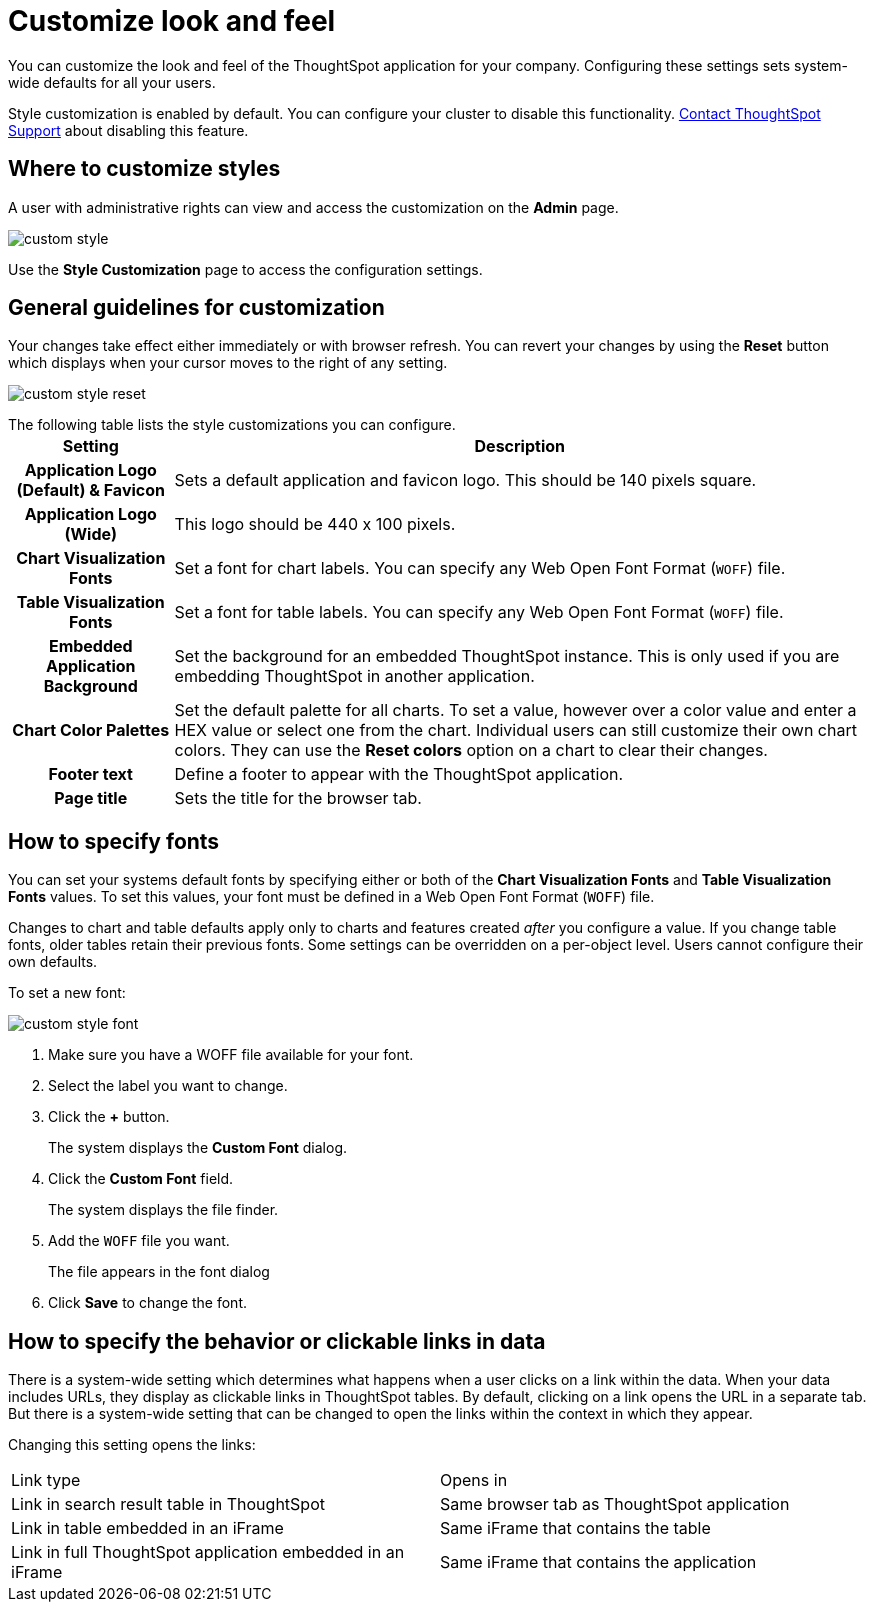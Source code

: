 = Customize look and feel
:last_updated: tbd
:linkattrs:
:experimental:
:page-aliases: /admin/setup/customize-style.adoc
:page-layout: default-cloud
:description: You can brand the ThoughtSpot application for your company.

You can customize the look and feel of the ThoughtSpot application for your company.
Configuring these settings sets system-wide defaults for all your users.

Style customization is enabled by default.
You can configure your cluster to disable this functionality.
xref:support-contact.adoc[Contact ThoughtSpot Support] about disabling this feature.

== Where to customize styles

A user with administrative rights can view and access the customization on the *Admin* page.

image::custom-style.png[]

Use the *Style Customization* page to access the configuration settings.

== General guidelines for customization

Your changes take effect either immediately or with browser refresh.
You can revert your changes by using the *Reset* button which displays when your cursor moves to the right of any setting.

image::custom-style-reset.png[]

The following table lists the style customizations you can configure.+++<table>++++++<tr>++++++<th>+++Setting+++</th>+++
    +++<th>+++Description+++</th>++++++</tr>+++
  +++<tr>++++++<th>+++Application Logo (Default) & Favicon+++</th>+++
    +++<td>+++Sets a default application and favicon logo. This should be 140 pixels square.+++</td>++++++</tr>+++
  +++<tr>++++++<th>+++Application Logo (Wide)+++</th>+++
    +++<td>+++This logo should be 440 x 100 pixels.+++</td>++++++</tr>+++
  +++<tr>++++++<th>+++Chart Visualization Fonts+++</th>+++
    +++<td>+++Set a font for chart labels. You can specify any Web Open Font Format (`WOFF`) file.+++</td>++++++</tr>+++
  +++<tr>++++++<th>+++Table Visualization Fonts+++</th>+++
    +++<td>+++Set a font for table labels. You can specify any Web Open Font Format (`WOFF`) file.+++</td>++++++</tr>+++
  +++<tr>++++++<th>+++Embedded Application Background+++</th>+++
    +++<td>+++Set the background for an embedded ThoughtSpot instance. This is only used if you are embedding ThoughtSpot in another application.+++</td>++++++</tr>+++
  +++<tr>++++++<th>+++Chart Color Palettes+++</th>+++
    +++<td>+++Set the default palette for all charts. To set a value, however over a color value and enter a HEX value or select one from the chart. Individual users can still customize their own chart colors. They can use the **Reset colors** option on a chart to clear their changes.+++</td>++++++</tr>+++
  +++<tr>++++++<th>+++Footer text+++</th>+++
    +++<td>+++Define a footer to appear with the ThoughtSpot application.+++</td>++++++</tr>+++
  +++<tr>++++++<th>+++Page title+++</th>+++
    +++<td>+++Sets the title for the browser tab.+++</td>++++++</tr>++++++</table>+++

== How to specify fonts

You can set your systems default fonts by specifying either or both of the *Chart Visualization Fonts* and *Table Visualization Fonts* values.
To set this values, your font must be defined in a Web Open Font Format (`WOFF`) file.

Changes to chart and table defaults apply only to charts and features created _after_ you configure a value.
If you change table fonts, older tables retain their previous fonts.
Some settings can be overridden on a per-object level.
Users cannot configure their own defaults.

To set a new font:

image::custom-style-font.png[]

. Make sure you have a WOFF file available for your font.
. Select the label you want to change.
. Click the *+* button.
+
The system displays the *Custom Font* dialog.

. Click the *Custom Font* field.
+
The system displays the file finder.

. Add the `WOFF` file you want.
+
The file appears in the font dialog

. Click *Save* to change the font.

== How to specify the behavior or clickable links in data

There is a system-wide setting which determines what happens when a user clicks on a link within the data.
When your data includes URLs, they display as clickable links in ThoughtSpot tables.
By default, clicking on a link opens the URL in a separate tab.
But there is a system-wide setting that can be changed to open the links within the context in which they appear.

Changing this setting opens the links:

[cols=2*]
|===
| Link type
| Opens in

| Link in search result table in ThoughtSpot
| Same browser tab as ThoughtSpot application

| Link in table embedded in an iFrame
| Same iFrame that contains the table

| Link in full ThoughtSpot application embedded in an iFrame
| Same iFrame that contains the application
|===
